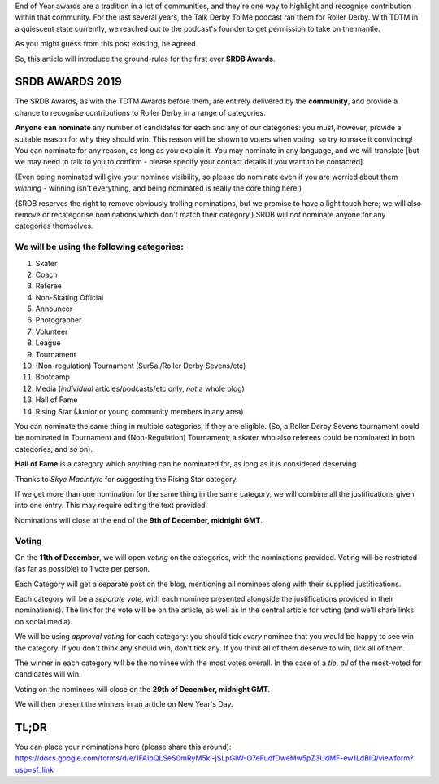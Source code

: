 .. title: The First SRDB Awards - Nominations Open!
.. slug: srdbawards-nom-2019
.. date: 2019-11-22 09:45:00 UTC+00:00
.. tags: scottish roller derby blog, awards, end of year, nominations, talk derby to me
.. category:
.. link:
.. description:
.. type: text
.. author: SRD

End of Year awards are a tradition in a lot of communities, and they're one way to highlight and recognise contribution within that community. For the last several years, the Talk Derby To Me podcast ran them for Roller Derby. With TDTM in a quiescent state currently, we reached out to the podcast's founder to get permission to take on the mantle.

As you might guess from this post existing, he agreed.

So, this article will introduce the ground-rules for the first ever **SRDB Awards**.

SRDB AWARDS 2019
------------------

.. image:: /images/2019/11/SRDB-Award.png
  :alt: The SRDB Award Logo: the Scottish Roller Derby Blog Logo (concentric circles, outer circle containing words "Scottish Roller Derby" all-capitals, separated by five-pointed stars, and an inner ring of stars just outside the boundary of the inner circle; inner circle containing a modification of the "lion of scotland", a heraldic lion, facing right, rampant, with a jammer cover on its head), but with a gold/bronze colour scheme applied.


The SRDB Awards, as with the TDTM Awards before them, are entirely delivered by the **community**, and provide a chance to recognise contributions to Roller Derby in a range of categories.

**Anyone can nominate** any number of candidates for each and any of our categories: you must, however, provide a suitable reason for why they should win. This reason will be shown to voters when voting, so try to make it convincing! You can nominate for any reason, as long as you explain it. You may nominate in any language, and we will translate [but we may need to talk to you to confirm - please specify your contact details if you want to be contacted].

(Even being nominated will give your nominee visibility, so please do nominate even if you are worried about them *winning* - winning isn't everything, and being nominated is really the core thing here.)

(SRDB reserves the right to remove obviously trolling nominations, but we promise to have a light touch here; we will also remove or recategorise nominations which don't match their category.) SRDB will *not* nominate anyone for any categories themselves.

.. TEASER_END

We will be using the following categories:
============================================

#. Skater
#. Coach
#. Referee
#. Non-Skating Official
#. Announcer
#. Photographer
#. Volunteer
#. League
#. Tournament
#. (Non-regulation) Tournament (Sur5al/Roller Derby Sevens/etc)
#. Bootcamp
#. Media (*individual* articles/podcasts/etc only, *not* a whole blog)
#. Hall of Fame
#. Rising Star (Junior or young community members in any area)

You can nominate the same thing in multiple categories, if they are eligible. (So, a Roller Derby Sevens tournament could be nominated in Tournament and (Non-Regulation) Tournament; a skater who also referees could be nominated in both categories; and so on).

**Hall of Fame** is a category which anything can be nominated for, as long as it is considered deserving.

Thanks to *Skye MacIntyre* for suggesting the Rising Star category.

If we get more than one nomination for the same thing in the same category, we will combine all the justifications given into one entry. This may require editing the text provided.

Nominations will close at the end of the **9th of December, midnight GMT**.

Voting
======

On the **11th of December**, we will open *voting* on the categories, with the nominations provided. Voting will be restricted (as far as possible) to 1 vote per person.

Each Category will get a separate post on the blog, mentioning all nominees along with their supplied justifications.

Each category will be a *separate vote*, with each nominee presented alongside the justifications provided in their nomination(s). The link for the vote will be on the article, as well as in the central article for voting (and we'll share links on social media).

We will be using *approval voting* for each category: you should tick *every* nominee that you would be happy to see win the category. If you don't think any should win, don't tick any. If you think all of them deserve to win, tick all of them.

The winner in each category will be the nominee with the most votes overall. In the case of a *tie*, *all* of the most-voted for candidates will win.

Voting on the nominees will close on the **29th of December, midnight GMT**.

We will then present the winners in an article on New Year's Day.


TL;DR
------

You can place your nominations here (please share this around):
https://docs.google.com/forms/d/e/1FAIpQLSeS0mRyM5ki-jSLpGlW-O7eFudfDweMw5pZ3UdMF-ew1LdBlQ/viewform?usp=sf_link
